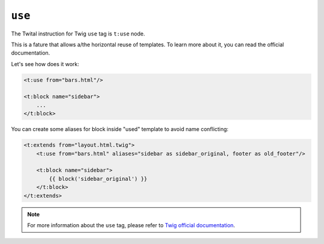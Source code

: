 ``use``
=======

The Twital instruction for Twig ``use`` tag is ``t:use`` node.

This is a fature that allows a/the horizontal reuse of templates.
To learn more about it, you can read the official documentation.

Let's see how does it work:

.. code-block:: xml+jinja

    <t:use from="bars.html"/>

    <t:block name="sidebar">
        ...
    </t:block>


You can create some aliases for block inside "used" template to avoid name conflicting:

.. code-block:: xml+jinja

    <t:extends from="layout.html.twig">
        <t:use from="bars.html" aliases="sidebar as sidebar_original, footer as old_footer"/>

        <t:block name="sidebar">
            {{ block('sidebar_original') }}
        </t:block>
    </t:extends>

.. note::

    For more information about the ``use`` tag, please refer to
    `Twig official documentation <http://twig.sensiolabs.org/doc/tags/use.html>`_.
